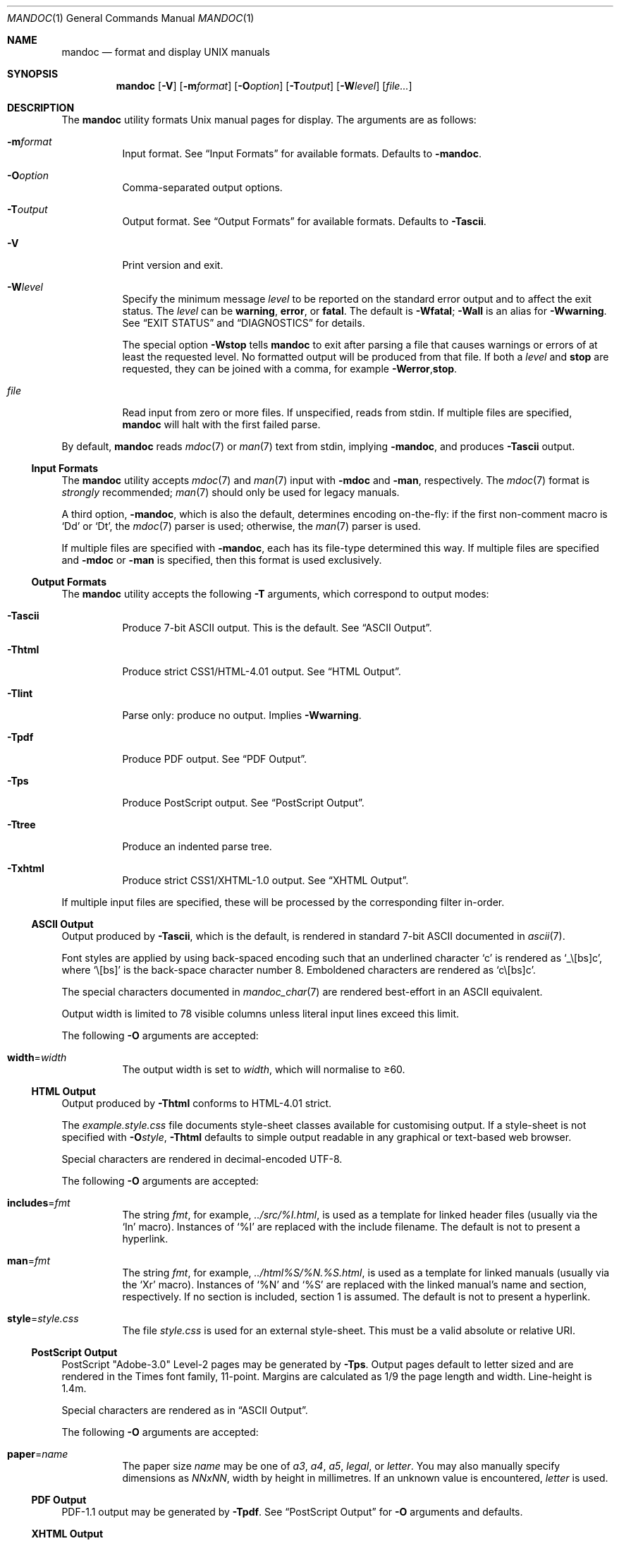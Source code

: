 .\"	$Id$
.\"
.\" Copyright (c) 2009, 2010 Kristaps Dzonsons <kristaps@bsd.lv>
.\"
.\" Permission to use, copy, modify, and distribute this software for any
.\" purpose with or without fee is hereby granted, provided that the above
.\" copyright notice and this permission notice appear in all copies.
.\"
.\" THE SOFTWARE IS PROVIDED "AS IS" AND THE AUTHOR DISCLAIMS ALL WARRANTIES
.\" WITH REGARD TO THIS SOFTWARE INCLUDING ALL IMPLIED WARRANTIES OF
.\" MERCHANTABILITY AND FITNESS. IN NO EVENT SHALL THE AUTHOR BE LIABLE FOR
.\" ANY SPECIAL, DIRECT, INDIRECT, OR CONSEQUENTIAL DAMAGES OR ANY DAMAGES
.\" WHATSOEVER RESULTING FROM LOSS OF USE, DATA OR PROFITS, WHETHER IN AN
.\" ACTION OF CONTRACT, NEGLIGENCE OR OTHER TORTIOUS ACTION, ARISING OUT OF
.\" OR IN CONNECTION WITH THE USE OR PERFORMANCE OF THIS SOFTWARE.
.\"
.Dd $Mdocdate$
.Dt MANDOC 1
.Os
.Sh NAME
.Nm mandoc
.Nd format and display UNIX manuals
.Sh SYNOPSIS
.Nm mandoc
.Op Fl V
.Op Fl m Ns Ar format
.Op Fl O Ns Ar option
.Op Fl T Ns Ar output
.Op Fl W Ns Ar level
.Op Ar file...
.Sh DESCRIPTION
The
.Nm
utility formats
.Ux
manual pages for display.
The arguments are as follows:
.Bl -tag -width Ds
.It Fl m Ns Ar format
Input format.
See
.Sx Input Formats
for available formats.
Defaults to
.Fl m Ns Cm andoc .
.It Fl O Ns Ar option
Comma-separated output options.
.It Fl T Ns Ar output
Output format.
See
.Sx Output Formats
for available formats.
Defaults to
.Fl T Ns Cm ascii .
.It Fl V
Print version and exit.
.It Fl W Ns Ar level
Specify the minimum message
.Ar level
to be reported on the standard error output and to affect the exit status.
The
.Ar level
can be
.Cm warning ,
.Cm error ,
or
.Cm fatal .
The default is
.Fl W Ns Cm fatal ;
.Fl W Ns Cm all
is an alias for
.Fl W Ns Cm warning .
See
.Sx EXIT STATUS
and
.Sx DIAGNOSTICS
for details.
.Pp
The special option
.Fl W Ns Cm stop
tells
.Nm
to exit after parsing a file that causes warnings or errors of at least
the requested level.
No formatted output will be produced from that file.
If both a
.Ar level
and
.Cm stop
are requested, they can be joined with a comma, for example
.Fl W Ns Cm error , Ns Cm stop .
.It Ar file
Read input from zero or more files.
If unspecified, reads from stdin.
If multiple files are specified,
.Nm
will halt with the first failed parse.
.El
.Pp
By default,
.Nm
reads
.Xr mdoc 7
or
.Xr man 7
text from stdin, implying
.Fl m Ns Cm andoc ,
and produces
.Fl T Ns Cm ascii
output.
.Ss Input Formats
The
.Nm
utility accepts
.Xr mdoc 7
and
.Xr man 7
input with
.Fl m Ns Cm doc
and
.Fl m Ns Cm an ,
respectively.
The
.Xr mdoc 7
format is
.Em strongly
recommended;
.Xr man 7
should only be used for legacy manuals.
.Pp
A third option,
.Fl m Ns Cm andoc ,
which is also the default, determines encoding on-the-fly: if the first
non-comment macro is
.Sq \&Dd
or
.Sq \&Dt ,
the
.Xr mdoc 7
parser is used; otherwise, the
.Xr man 7
parser is used.
.Pp
If multiple
files are specified with
.Fl m Ns Cm andoc ,
each has its file-type determined this way.
If multiple files are
specified and
.Fl m Ns Cm doc
or
.Fl m Ns Cm an
is specified, then this format is used exclusively.
.Ss Output Formats
The
.Nm
utility accepts the following
.Fl T
arguments, which correspond to output modes:
.Bl -tag -width Ds
.It Fl T Ns Cm ascii
Produce 7-bit ASCII output.
This is the default.
See
.Sx ASCII Output .
.It Fl T Ns Cm html
Produce strict CSS1/HTML-4.01 output.
See
.Sx HTML Output .
.It Fl T Ns Cm lint
Parse only: produce no output.
Implies
.Fl W Ns Cm warning .
.It Fl T Ns Cm pdf
Produce PDF output.
See
.Sx PDF Output .
.It Fl T Ns Cm ps
Produce PostScript output.
See
.Sx PostScript Output .
.It Fl T Ns Cm tree
Produce an indented parse tree.
.It Fl T Ns Cm xhtml
Produce strict CSS1/XHTML-1.0 output.
See
.Sx XHTML Output .
.El
.Pp
If multiple input files are specified, these will be processed by the
corresponding filter in-order.
.Ss ASCII Output
Output produced by
.Fl T Ns Cm ascii ,
which is the default, is rendered in standard 7-bit ASCII documented in
.Xr ascii 7 .
.Pp
Font styles are applied by using back-spaced encoding such that an
underlined character
.Sq c
is rendered as
.Sq _ Ns \e[bs] Ns c ,
where
.Sq \e[bs]
is the back-space character number 8.
Emboldened characters are rendered as
.Sq c Ns \e[bs] Ns c .
.Pp
The special characters documented in
.Xr mandoc_char 7
are rendered best-effort in an ASCII equivalent.
.Pp
Output width is limited to 78 visible columns unless literal input lines
exceed this limit.
.Pp
The following
.Fl O
arguments are accepted:
.Bl -tag -width Ds
.It Cm width Ns = Ns Ar width
The output width is set to
.Ar width ,
which will normalise to \(>=60.
.El
.Ss HTML Output
Output produced by
.Fl T Ns Cm html
conforms to HTML-4.01 strict.
.Pp
The
.Pa example.style.css
file documents style-sheet classes available for customising output.
If a style-sheet is not specified with
.Fl O Ns Ar style ,
.Fl T Ns Cm html
defaults to simple output readable in any graphical or text-based web
browser.
.Pp
Special characters are rendered in decimal-encoded UTF-8.
.Pp
The following
.Fl O
arguments are accepted:
.Bl -tag -width Ds
.It Cm includes Ns = Ns Ar fmt
The string
.Ar fmt ,
for example,
.Ar ../src/%I.html ,
is used as a template for linked header files (usually via the
.Sq \&In
macro).
Instances of
.Sq \&%I
are replaced with the include filename.
The default is not to present a
hyperlink.
.It Cm man Ns = Ns Ar fmt
The string
.Ar fmt ,
for example,
.Ar ../html%S/%N.%S.html ,
is used as a template for linked manuals (usually via the
.Sq \&Xr
macro).
Instances of
.Sq \&%N
and
.Sq %S
are replaced with the linked manual's name and section, respectively.
If no section is included, section 1 is assumed.
The default is not to
present a hyperlink.
.It Cm style Ns = Ns Ar style.css
The file
.Ar style.css
is used for an external style-sheet.
This must be a valid absolute or
relative URI.
.El
.Ss PostScript Output
PostScript
.Qq Adobe-3.0
Level-2 pages may be generated by
.Fl T Ns Cm ps .
Output pages default to letter sized and are rendered in the Times font
family, 11-point.
Margins are calculated as 1/9 the page length and width.
Line-height is 1.4m.
.Pp
Special characters are rendered as in
.Sx ASCII Output .
.Pp
The following
.Fl O
arguments are accepted:
.Bl -tag -width Ds
.It Cm paper Ns = Ns Ar name
The paper size
.Ar name
may be one of
.Ar a3 ,
.Ar a4 ,
.Ar a5 ,
.Ar legal ,
or
.Ar letter .
You may also manually specify dimensions as
.Ar NNxNN ,
width by height in millimetres.
If an unknown value is encountered,
.Ar letter
is used.
.El
.Ss PDF Output
PDF-1.1 output may be generated by
.Fl T Ns Cm pdf .
See
.Sx PostScript Output
for
.Fl O
arguments and defaults.
.Ss XHTML Output
Output produced by
.Fl T Ns Cm xhtml
conforms to XHTML-1.0 strict.
.Pp
See
.Sx HTML Output
for details; beyond generating XHTML tags instead of HTML tags, these
output modes are identical.
.Sh EXIT STATUS
The
.Nm
utility exits with one of the following values, controlled by the message
.Ar level
associated with the
.Fl W
option:
.Pp
.Bl -tag -width Ds -compact
.It 0
No warnings or errors occurred, or those that did were ignored because
they were lower than the requested
.Ar level .
.It 2
At least one warning occurred, but no error, and
.Fl W Ns Cm warning
was specified.
.It 3
At least one parsing error occurred, but no fatal error, and
.Fl W Ns Cm error
or
.Fl W Ns Cm warning
was specified.
.It 4
A fatal parsing error occurred.
.It 5
Invalid command line arguments were specified.
No input files have been read.
.It 6
An operating system error occurred, for example memory exhaustion or an
error accessing input files.
Such errors cause
.Nm
to exit at once, possibly in the middle of parsing or formatting a file.
.El
.Pp
Note that selecting
.Fl T Ns Cm lint
output mode implies
.Fl W Ns Cm warning .
.Sh EXAMPLES
To page manuals to the terminal:
.Pp
.Dl $ mandoc \-Wall,stop mandoc.1 2\*(Gt&1 | less
.Dl $ mandoc mandoc.1 mdoc.3 mdoc.7 | less
.Pp
To produce HTML manuals with
.Ar style.css
as the style-sheet:
.Pp
.Dl $ mandoc \-Thtml -Ostyle=style.css mdoc.7 \*(Gt mdoc.7.html
.Pp
To check over a large set of manuals:
.Pp
.Dl $ mandoc \-Tlint `find /usr/src -name \e*\e.[1-9]`
.Pp
To produce a series of PostScript manuals for A4 paper:
.Pp
.Dl $ mandoc \-Tps \-Opaper=a4 mdoc.7 man.7 \*(Gt manuals.ps
.Sh DIAGNOSTICS
Standard error messages reporting parsing errors are prefixed by
.Pp
.Sm off
.D1 Ar file : line : column : \ level :
.Sm on
.Pp
where the fields have the following meanings:
.Bl -tag -width "column"
.It Ar file
The name of the input file causing the message.
.It Ar line
The line number in that input file.
Line numbering starts at 1.
.It Ar column
The column number in that input file.
Column numbering starts at 1.
If the issue is caused by a word, the column number usually
points to the first character of the word.
.It Ar level
The message level, printed in capital letters.
.El
.Pp
Message levels have the following meanings:
.Bl -tag -width "warning"
.It Cm fatal
The parser is unable to parse a given input file at all.
No formatted output is produced from that input file.
.It Cm error
An input file contains syntax that cannot be safely interpreted,
either because it is invalid or because
.Nm
does not implement it yet.
By discarding part of the input or inserting missing tokens,
the parser is able to continue, and the error does not prevent
generation of formatted output, but typically, preparing that
output involves information loss, broken document structure
or unintended formatting.
.It Cm warning
An input file uses obsolete, discouraged or non-portable syntax.
All the same, the meaning of the input is unambiguous and a correct
rendering can be produced.
Documents causing warnings may render poorly when using other
formatting tools instead of
.Nm .
.El
.Pp
Messages of the
.Cm warning
and
.Cm error
levels are hidden unless their level, or a lower level, is requested using a
.Fl W
option or
.Fl T Ns Cm lint
output mode.
.Pp
The
.Nm
utility may also print messages related to invalid command line arguments
or operating system errors, for example when memory is exhausted or
input files cannot be read.
Such messages do not carry the prefix described above.
.Sh COMPATIBILITY
This section summarises
.Nm
compatibility with GNU troff.
Each input and output format is separately noted.
.Ss ASCII Compatibility
.Bl -bullet -compact
.It
The
.Sq \&Bd \-literal
and
.Sq \&Bd \-unfilled
macros of
.Xr mdoc 7
in
.Fl T Ns Cm ascii
are synonyms, as are \-filled and \-ragged.
.It
In GNU troff, the
.Sq \&Pa
.Xr mdoc 7
macro does not underline when scoped under an
.Sq \&It
in the FILES section.
This behaves correctly in
.Nm .
.It
A list or display following the
.Sq \&Ss
.Xr mdoc 7
macro in
.Fl T Ns Cm ascii
does not assert a prior vertical break, just as it doesn't with
.Sq \&Sh .
.It
The
.Sq \&na
.Xr man 7
macro in
.Fl T Ns Cm ascii
has no effect.
.It
Words aren't hyphenated.
.It
Sentences are unilaterally monospaced.
.El
.Ss HTML/XHTML Compatibility
.Bl -bullet -compact
.It
The
.Sq \efP
escape will revert the font to the previous
.Sq \ef
escape, not to the last rendered decoration, which is now dictated by
CSS instead of hard-coded.
It also will not span past the current scope,
for the same reason.
Note that in
.Sx ASCII Output
mode, this will work fine.
.It
The
.Xr mdoc 7
.Sq \&Bl \-hang
and
.Sq \&Bl \-tag
list types render similarly (no break following overreached left-hand
side) due to the expressive constraints of HTML.
.It
The
.Xr man 7
.Sq IP
and
.Sq TP
lists render similarly.
.El
.Sh SEE ALSO
.Xr man 7 ,
.Xr mandoc_char 7 ,
.Xr mdoc 7 ,
.Xr roff 7 ,
.Xr tbl 7
.Sh AUTHORS
The
.Nm
utility was written by
.An Kristaps Dzonsons Aq kristaps@bsd.lv .
.Sh CAVEATS
In
.Fl T Ns Cm html
and
.Fl T Ns Cm xhtml ,
the maximum size of an element attribute is determined by
.Dv BUFSIZ ,
which is usually 1024 bytes.
Be aware of this when setting long link
formats such as
.Fl O Ns Cm style Ns = Ns Ar really/long/link .
.Pp
Nesting elements within next-line element scopes of
.Fl m Ns Cm an ,
such as
.Sq br
within an empty
.Sq B ,
will confuse
.Fl T Ns Cm html
and
.Fl T Ns Cm xhtml
and cause them to forget the formatting of the prior next-line scope.
.Pp
The
.Sq \(aq
control character is an alias for the standard macro control character
and does not emit a line-break as stipulated in GNU troff.
